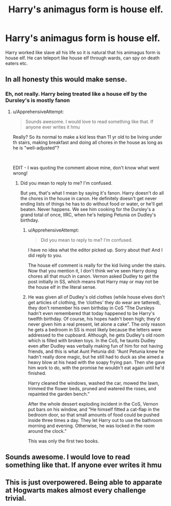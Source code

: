 #+TITLE: Harry's animagus form is house elf.

* Harry's animagus form is house elf.
:PROPERTIES:
:Author: saniok980
:Score: 15
:DateUnix: 1587988268.0
:DateShort: 2020-Apr-27
:FlairText: Prompt
:END:
Harry worked like slave all his life so it is natural that his animagus form is house elf. He can teleport like house elf through wards, can spy on death eaters etc.


** In all honesty this would make sense.
:PROPERTIES:
:Author: Central1Springer
:Score: 4
:DateUnix: 1588001175.0
:DateShort: 2020-Apr-27
:END:

*** Eh, not really. Harry being treated like a house elf by the Dursley's is mostly fanon
:PROPERTIES:
:Author: solidariteten
:Score: 1
:DateUnix: 1588009434.0
:DateShort: 2020-Apr-27
:END:

**** u/ApprehensiveAttempt:
#+begin_quote
  Sounds awesome. I would love to read something like that. If anyone ever writes it hmu
#+end_quote

Really? So its normal to make a kid less than 11 yr old to be living under th stairs, making breakfast and doing all chores in the house as long as he is "well-adjusted"?

​

EDIT - I was quoting the comment above mine, don't know what went wrong!
:PROPERTIES:
:Author: ApprehensiveAttempt
:Score: 1
:DateUnix: 1588068184.0
:DateShort: 2020-Apr-28
:END:

***** Did you mean to reply to me? I'm confused.

But yes, that's what I mean by saying it's fanon. Harry doesn't do all the chores in the house in canon. He definitely doesn't get never ending lists of things he has to do without food or water, or he'll get beaten. Never happens. We see him cooking for the Dursley's a grand total of once, IIRC, when he's helping Petunia on Dudley's birthday.
:PROPERTIES:
:Author: solidariteten
:Score: 2
:DateUnix: 1588071897.0
:DateShort: 2020-Apr-28
:END:

****** u/ApprehensiveAttempt:
#+begin_quote
  Did you mean to reply to me? I'm confused.
#+end_quote

I have no idea what the editor picked up. Sorry about that! And I did reply to you.

The house elf comment is really for the kid living under the stairs. Now that you mention it, I don't think we've seen Harry doing chores all that much in canon. Vernon asked Dudley to get the post initially in SS, which means that Harry may or may not be the house elf in the literal sense.
:PROPERTIES:
:Author: ApprehensiveAttempt
:Score: 2
:DateUnix: 1588091030.0
:DateShort: 2020-Apr-28
:END:


****** He was given all of Dudley's old clothes (while house elves don't get articles of clothing, the ‘clothes' they do wear are tattered), they don't remember his own birthday in CoS “The Dursleys hadn't even remembered that today happened to be Harry's twelfth birthday. Of course, his hopes hadn't been high; they'd never given him a real present, let alone a cake”. The only reason he gets a bedroom in SS is most likely because the letters were addressed to the cupboard. Although, he gets Dudley's old room which is filled with broken toys. In the CoS, he taunts Dudley even after Dudley was verbally making fun of him for not having friends, and this is what Aunt Petunia did: “Aunt Petunia knew he hadn't really done magic, but he still had to duck as she aimed a heavy blow at his head with the soapy frying pan. Then she gave him work to do, with the promise he wouldn't eat again until he'd finished.

Harry cleaned the windows, washed the car, mowed the lawn, trimmed the flower beds, pruned and watered the roses, and repainted the garden bench.”

After the whole dessert exploding incident in the CoS, Vernon put bars on his window, and “He himself fitted a cat-flap in the bedroom door, so that small amounts of food could be pushed inside three times a day. They let Harry out to use the bathroom morning and evening. Otherwise, he was locked in the room around the clock.”

This was only the first two books.
:PROPERTIES:
:Author: clemenlemon1
:Score: 2
:DateUnix: 1588251684.0
:DateShort: 2020-Apr-30
:END:


** Sounds awesome. I would love to read something like that. If anyone ever writes it hmu
:PROPERTIES:
:Author: browtfiwasboredokai
:Score: 1
:DateUnix: 1588008212.0
:DateShort: 2020-Apr-27
:END:


** This is just overpowered. Being able to apparate at Hogwarts makes almost every challenge trivial.
:PROPERTIES:
:Author: 15_Redstones
:Score: 1
:DateUnix: 1588107323.0
:DateShort: 2020-Apr-29
:END:
